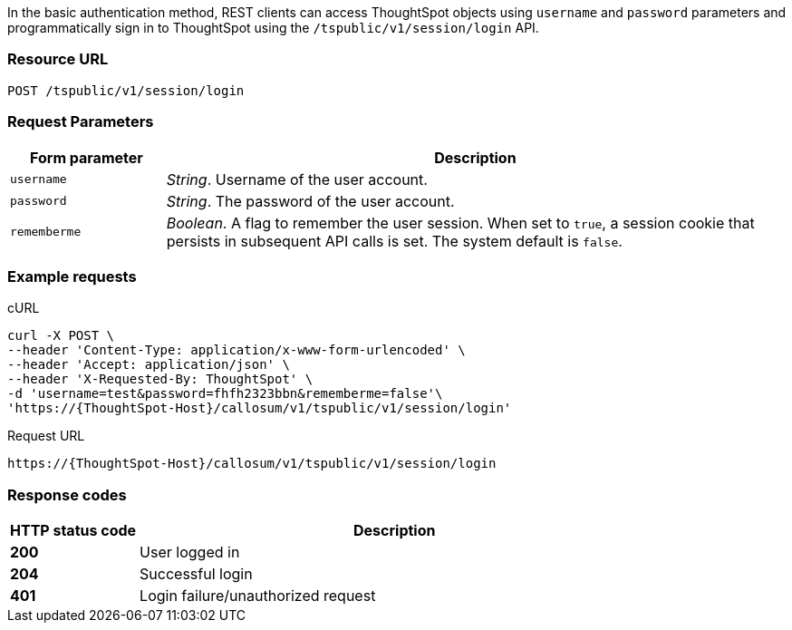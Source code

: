 In the basic authentication method, REST clients can access ThoughtSpot objects using `username` and `password` parameters and programmatically sign in to ThoughtSpot using the `/tspublic/v1/session/login` API.

=== Resource URL
----
POST /tspublic/v1/session/login
----
=== Request Parameters

[width="100%" cols="1,4"]
[options='header']
|====
|Form parameter|Description
|`username`|__String__. Username of the user account.
|`password`|__String__. The password of the user account.
|`rememberme`|__Boolean__. A flag to remember the user session. When set to `true`, a session cookie that persists in subsequent API calls is set. The system default is `false`.
|====

=== Example requests

.cURL
[source, cURL]
----
curl -X POST \
--header 'Content-Type: application/x-www-form-urlencoded' \
--header 'Accept: application/json' \
--header 'X-Requested-By: ThoughtSpot' \
-d 'username=test&password=fhfh2323bbn&rememberme=false'\
'https://{ThoughtSpot-Host}/callosum/v1/tspublic/v1/session/login'
----

.Request URL
----
https://{ThoughtSpot-Host}/callosum/v1/tspublic/v1/session/login
----
=== Response codes

[options="header", cols="1,4"]
|===
|HTTP status code|Description
|**200**|User logged in
|**204**|Successful login
|**401**|Login failure/unauthorized request
|===